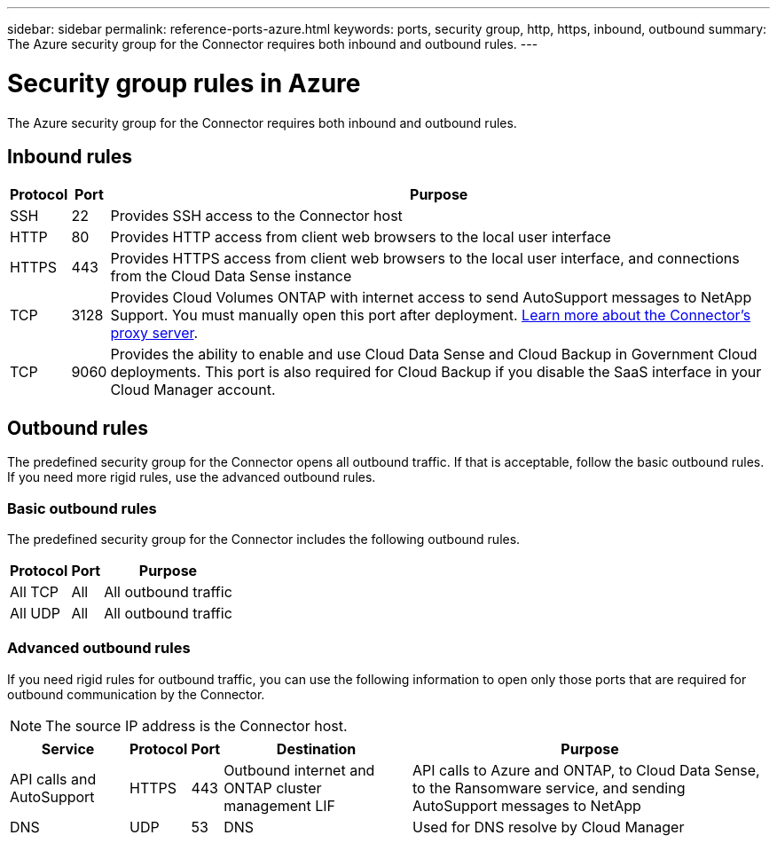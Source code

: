 ---
sidebar: sidebar
permalink: reference-ports-azure.html
keywords: ports, security group, http, https, inbound, outbound
summary: The Azure security group for the Connector requires both inbound and outbound rules.
---

= Security group rules in Azure
:hardbreaks:
:nofooter:
:icons: font
:linkattrs:
:imagesdir: ./media/

[.lead]
The Azure security group for the Connector requires both inbound and outbound rules.

== Inbound rules

[cols=3*,options="header,autowidth"]
|===

| Protocol
| Port
| Purpose

| SSH | 22 | Provides SSH access to the Connector host
| HTTP | 80 | Provides HTTP access from client web browsers to the local user interface
| HTTPS | 443 | Provides HTTPS access from client web browsers to the local user interface, and connections from the Cloud Data Sense instance
| TCP | 3128 | Provides Cloud Volumes ONTAP with internet access to send AutoSupport messages to NetApp Support. You must manually open this port after deployment. <<Proxy server for AutoSupport messages,Learn more about the Connector's proxy server>>.
| TCP | 9060 | Provides the ability to enable and use Cloud Data Sense and Cloud Backup in Government Cloud deployments. This port is also required for Cloud Backup if you disable the SaaS interface in your Cloud Manager account.

|===

== Outbound rules

The predefined security group for the Connector opens all outbound traffic. If that is acceptable, follow the basic outbound rules. If you need more rigid rules, use the advanced outbound rules.

=== Basic outbound rules

The predefined security group for the Connector includes the following outbound rules.

[cols=3*,options="header,autowidth"]
|===

| Protocol
| Port
| Purpose

| All TCP | All | All outbound traffic
| All UDP |	All | All outbound traffic

|===

=== Advanced outbound rules

If you need rigid rules for outbound traffic, you can use the following information to open only those ports that are required for outbound communication by the Connector.

NOTE: The source IP address is the Connector host.

[cols=5*,options="header,autowidth"]
|===

| Service
| Protocol
| Port
| Destination
| Purpose

| API calls and AutoSupport | HTTPS | 443 | Outbound internet and ONTAP cluster management LIF | API calls to Azure and ONTAP, to Cloud Data Sense, to the Ransomware service, and sending AutoSupport messages to NetApp
| DNS | UDP | 53 | DNS | Used for DNS resolve by Cloud Manager

|===
